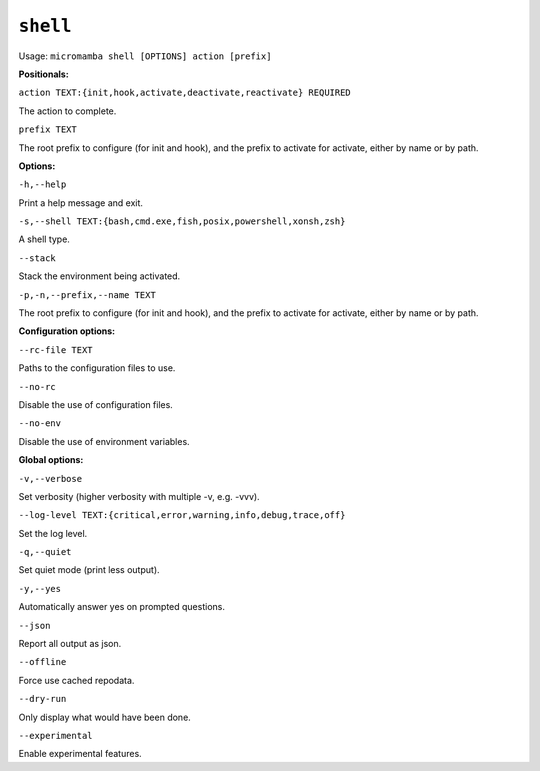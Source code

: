 .. _commands_micromamba/shell:

``shell``
=========

Usage: ``micromamba shell [OPTIONS] action [prefix]``


**Positionals:**

``action TEXT:{init,hook,activate,deactivate,reactivate} REQUIRED``

The action to complete.

``prefix TEXT``

The root prefix to configure (for init and hook), and the prefix to activate for activate, either by name or by path.


**Options:**

``-h,--help``

Print a help message and exit.

``-s,--shell TEXT:{bash,cmd.exe,fish,posix,powershell,xonsh,zsh}``

A shell type.

``--stack``

Stack the environment being activated.

``-p,-n,--prefix,--name TEXT``

The root prefix to configure (for init and hook), and the prefix to activate for activate, either by name or by path.


**Configuration options:**

``--rc-file TEXT``

Paths to the configuration files to use.

``--no-rc``

Disable the use of configuration files.

``--no-env``

Disable the use of environment variables.


**Global options:**

``-v,--verbose``

Set verbosity (higher verbosity with multiple -v, e.g. -vvv).

``--log-level TEXT:{critical,error,warning,info,debug,trace,off}``

Set the log level.

``-q,--quiet``

Set quiet mode (print less output).

``-y,--yes``

Automatically answer yes on prompted questions.

``--json``

Report all output as json.

``--offline``

Force use cached repodata.

``--dry-run``

Only display what would have been done.

``--experimental``

Enable experimental features.